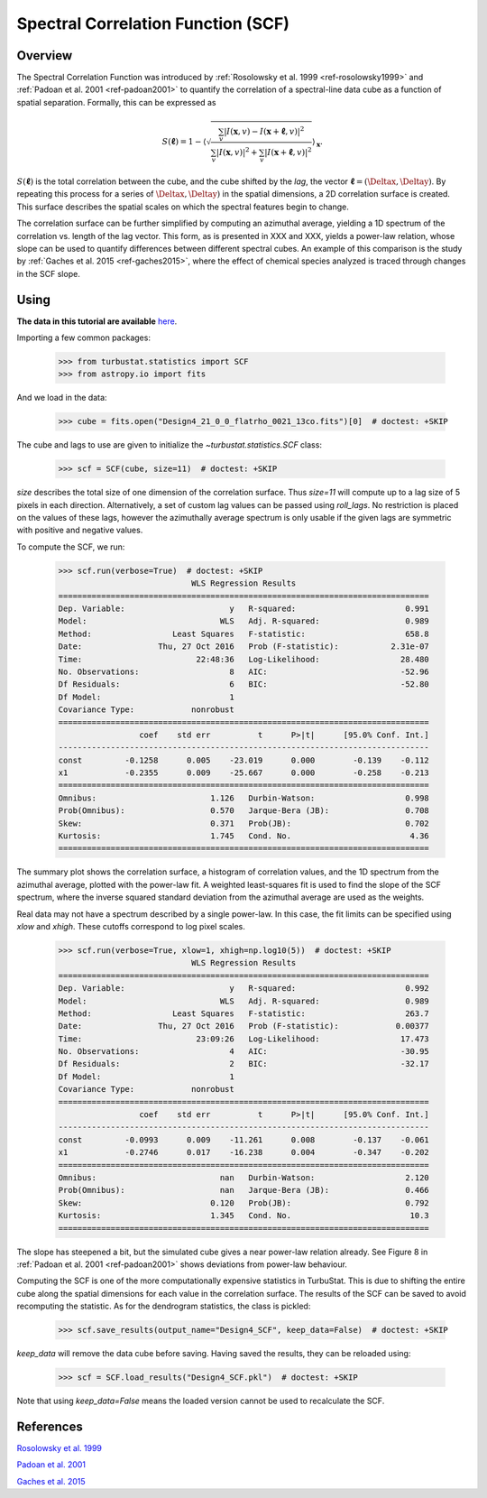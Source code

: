 
***********************************
Spectral Correlation Function (SCF)
***********************************

Overview
--------

The Spectral Correlation Function was introduced by :ref:`Rosolowsky et al. 1999 <ref-rosolowsky1999>` and :ref:`Padoan et al. 2001 <ref-padoan2001>` to quantify the correlation of a spectral-line data cube as a function of spatial separation. Formally, this can be expressed as

.. math::

    S(\boldsymbol{\ell}) = 1 - \left\langle \sqrt{\frac{\sum_v
    |I(\mathbf{x},v)-I(\mathbf{x}+\boldsymbol{\ell},v)|^2}{\sum_v
    |I(\mathbf{x},v)|^2+\sum_v |I(\mathbf{x}+\boldsymbol{\ell},v)|^2}}\right\rangle_{\mathbf{x}}.

:math:`S(\boldsymbol{\ell})` is the total correlation between the cube, and the cube shifted by the *lag*, the vector :math:`\boldsymbol{\ell}=(\Deltax, \Deltay)`. By repeating this process for a series of :math:`\Deltax, \Deltay)` in the spatial dimensions, a 2D correlation surface is created. This surface describes the spatial scales on which the spectral features begin to change.

The correlation surface can be further simplified by computing an azimuthal average, yielding a 1D spectrum of the correlation vs. length of the lag vector. This form, as is presented in XXX and XXX, yields a power-law relation, whose slope can be used to quantify differences between different spectral cubes. An example of this comparison is the study by :ref:`Gaches et al. 2015 <ref-gaches2015>`, where the effect of chemical species analyzed is traced through changes in the SCF slope.

Using
-----

**The data in this tutorial are available** `here <https://girder.hub.yt/#user/57b31aee7b6f080001528c6d/folder/57e55670a909a80001d301ae>`_.

Importing a few common packages:

    >>> from turbustat.statistics import SCF
    >>> from astropy.io import fits

And we load in the data:

    >>> cube = fits.open("Design4_21_0_0_flatrho_0021_13co.fits")[0]  # doctest: +SKIP

The cube and lags to use are given to initialize the `~turbustat.statistics.SCF`  class:

    >>> scf = SCF(cube, size=11)  # doctest: +SKIP

`size` describes the total size of one dimension of the correlation surface. Thus `size=11` will compute up to a lag size of 5 pixels in each direction. Alternatively, a set of custom lag values can be passed using `roll_lags`. No restriction is placed on the values of these lags, however the azimuthally average spectrum is only usable if the given lags are symmetric with positive and negative values.

To compute the SCF, we run:

    >>> scf.run(verbose=True)  # doctest: +SKIP
                                WLS Regression Results
    ==============================================================================
    Dep. Variable:                      y   R-squared:                       0.991
    Model:                            WLS   Adj. R-squared:                  0.989
    Method:                 Least Squares   F-statistic:                     658.8
    Date:                Thu, 27 Oct 2016   Prob (F-statistic):           2.31e-07
    Time:                        22:48:36   Log-Likelihood:                 28.480
    No. Observations:                   8   AIC:                            -52.96
    Df Residuals:                       6   BIC:                            -52.80
    Df Model:                           1
    Covariance Type:            nonrobust
    ==============================================================================
                     coef    std err          t      P>|t|      [95.0% Conf. Int.]
    ------------------------------------------------------------------------------
    const         -0.1258      0.005    -23.019      0.000        -0.139    -0.112
    x1            -0.2355      0.009    -25.667      0.000        -0.258    -0.213
    ==============================================================================
    Omnibus:                        1.126   Durbin-Watson:                   0.998
    Prob(Omnibus):                  0.570   Jarque-Bera (JB):                0.708
    Skew:                           0.371   Prob(JB):                        0.702
    Kurtosis:                       1.745   Cond. No.                         4.36
    ==============================================================================

.. image:: images/design4_scf.png

The summary plot shows the correlation surface, a histogram of correlation values, and the 1D spectrum from the azimuthal average, plotted with the power-law fit. A weighted least-squares fit is used to find the slope of the SCF spectrum, where the inverse squared standard deviation from the azimuthal average are used as the weights.

Real data may not have a spectrum described by a single power-law. In this case, the fit limits can be specified using `xlow` and `xhigh`. These cutoffs correspond to log pixel scales.

    >>> scf.run(verbose=True, xlow=1, xhigh=np.log10(5))  # doctest: +SKIP
                                WLS Regression Results
    ==============================================================================
    Dep. Variable:                      y   R-squared:                       0.992
    Model:                            WLS   Adj. R-squared:                  0.989
    Method:                 Least Squares   F-statistic:                     263.7
    Date:                Thu, 27 Oct 2016   Prob (F-statistic):            0.00377
    Time:                        23:09:26   Log-Likelihood:                 17.473
    No. Observations:                   4   AIC:                            -30.95
    Df Residuals:                       2   BIC:                            -32.17
    Df Model:                           1
    Covariance Type:            nonrobust
    ==============================================================================
                     coef    std err          t      P>|t|      [95.0% Conf. Int.]
    ------------------------------------------------------------------------------
    const         -0.0993      0.009    -11.261      0.008        -0.137    -0.061
    x1            -0.2746      0.017    -16.238      0.004        -0.347    -0.202
    ==============================================================================
    Omnibus:                          nan   Durbin-Watson:                   2.120
    Prob(Omnibus):                    nan   Jarque-Bera (JB):                0.466
    Skew:                           0.120   Prob(JB):                        0.792
    Kurtosis:                       1.345   Cond. No.                         10.3
    ==============================================================================

The slope has steepened a bit, but the simulated cube gives a near power-law relation already. See Figure 8 in :ref:`Padoan et al. 2001 <ref-padoan2001>` shows deviations from power-law behaviour.

Computing the SCF is one of the more computationally expensive statistics in TurbuStat. This is due to shifting the entire cube along the spatial dimensions for each value in the correlation surface. The results of the SCF can be saved to avoid recomputing the statistic. As for the dendrogram statistics, the class is pickled:

    >>> scf.save_results(output_name="Design4_SCF", keep_data=False)  # doctest: +SKIP

`keep_data` will remove the data cube before saving. Having saved the results, they can be reloaded using:

    >>> scf = SCF.load_results("Design4_SCF.pkl")  # doctest: +SKIP

Note that using `keep_data=False` means the loaded version cannot be used to recalculate the SCF.

References
----------

.. _ref-rosolowsky1999:

`Rosolowsky et al. 1999 <XXX>`_

.. _ref-padoan2001:

`Padoan et al. 2001 <XXX>`_

.. _ref-gaches2015:

`Gaches et al. 2015 <XXX>`_
